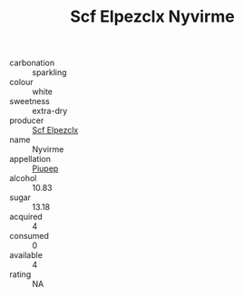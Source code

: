:PROPERTIES:
:ID:                     706cd358-1379-4ec0-9a61-fcbdcbaaea9c
:END:
#+TITLE: Scf Elpezclx Nyvirme 

- carbonation :: sparkling
- colour :: white
- sweetness :: extra-dry
- producer :: [[id:85267b00-1235-4e32-9418-d53c08f6b426][Scf Elpezclx]]
- name :: Nyvirme
- appellation :: [[id:7fc7af1a-b0f4-4929-abe8-e13faf5afc1d][Piupep]]
- alcohol :: 10.83
- sugar :: 13.18
- acquired :: 4
- consumed :: 0
- available :: 4
- rating :: NA


